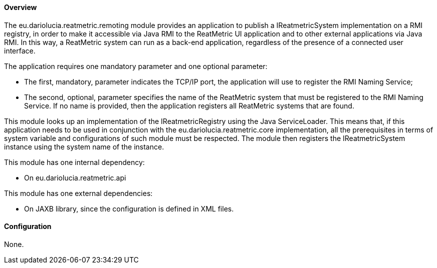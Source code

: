 ==== Overview
The eu.dariolucia.reatmetric.remoting module provides an application to publish a IReatmetricSystem implementation on a
RMI registry, in order to make it accessible via Java RMI to the ReatMetric UI application and to other external
applications via Java RMI. In this way, a ReatMetric system can run as a back-end application, regardless of the
presence of a connected user interface.

The application requires one mandatory parameter and one optional parameter:

* The first, mandatory, parameter indicates the TCP/IP port, the application will use to register the RMI Naming Service;
* The second, optional, parameter specifies the name of the ReatMetric system that must be registered to the RMI Naming
Service. If no name is provided, then the application registers all ReatMetric systems that are found.

This module looks up an implementation of the IReatmetricRegistry using the Java ServiceLoader. This means that, if this
application needs to be used in conjunction with the eu.dariolucia.reatmetric.core implementation, all the prerequisites
in terms of system variable and configurations of such module must be respected. The module then registers the
IReatmetricSystem instance using the system name of the instance.

This module has one internal dependency:

* On eu.dariolucia.reatmetric.api

This module has one external dependencies:

* On JAXB library, since the configuration is defined in XML files.

==== Configuration
None.
